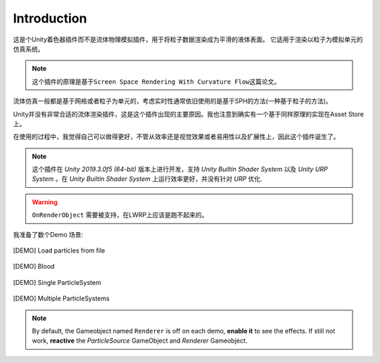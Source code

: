 Introduction
===============
这是个Unity着色器插件而不是流体物理模拟插件，用于将粒子数据渲染成为平滑的液体表面。
它适用于渲染以粒子为模拟单元的仿真系统。

.. note::
    这个插件的原理是基于\ ``Screen Space Rendering With Curvature Flow``\ 这篇论文。

流体仿真一般都是基于网格或者粒子为单元的，考虑实时性通常依旧使用的是基于SPH的方法(一种基于粒子的方法)。

Unity并没有非常合适的流体渲染插件，这是这个插件出现的主要原因。我也注意到确实有一个基于同样原理的实现在Asset Store上。

在使用的过程中，我觉得自己可以做得更好，不管从效率还是视觉效果或者易用性以及扩展性上，因此这个插件诞生了。

.. note::
    这个插件在 `Unity 2019.3.0f5 (64-bit)` 版本上进行开发，支持 `Unity Builtin Shader System` 以及 `Unity URP System` 。在 `Unity Builtin Shader System` 上运行效率更好，并没有针对 `URP` 优化.

.. warning:: 
    ``OnRenderObject`` 需要被支持，在LWRP上应该是跑不起来的。


我准备了数个Demo 场景:

.. figure:: ../images/DEMO_File.png
   :align: center
   
   [DEMO] Load particles from file

.. figure:: ../images/DEMO_Blood.png
   :align: center
   
   [DEMO] Blood

.. figure:: ../images/Demo_Single_ParticleSystem.png
   :align: center
   
   [DEMO] Single ParticleSystem

.. figure:: ../images/Demo_Multiple_ParticleSystem.png
   :align: center
   
   [DEMO] Multiple ParticleSystems

.. note:: By default, the Gameobject named ``Renderer`` is off on each demo, **enable it** to see the effects. If still not work, **reactive** the `ParticleSource` GameObject and `Renderer` Gameobject.


